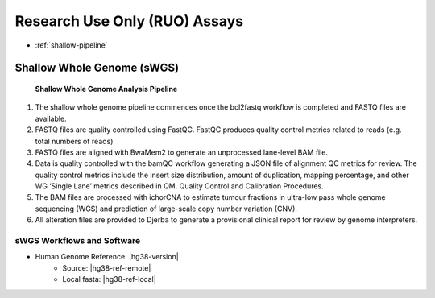 

################################
Research Use Only (RUO) Assays
################################


* :ref:`shallow-pipeline` 


.. _shallow-pipeline:

Shallow Whole Genome (sWGS) 
#############################################################


.. figure:: images/shallow-pipeline.png

	**Shallow Whole Genome Analysis Pipeline**

1.	The shallow whole genome pipeline commences once the bcl2fastq workflow is completed and FASTQ files are available. 
2.	FASTQ files are quality controlled using FastQC. FastQC produces quality control metrics related to reads (e.g. total numbers of reads)
3.	FASTQ files are aligned with BwaMem2 to generate an unprocessed lane-level BAM file. 
4.	Data is quality controlled with the bamQC workflow generating a JSON file of alignment QC metrics for review. The quality control metrics include the insert size distribution, amount of duplication, mapping percentage, and other WG ‘Single Lane’ metrics described in QM. Quality Control and Calibration Procedures.
5.	The BAM files are processed with ichorCNA to estimate tumour fractions in ultra-low pass whole genome sequencing (WGS) and prediction of large-scale copy number variation (CNV).
6.	All alteration files are provided to Djerba to generate a provisional clinical report for review by genome interpreters.


sWGS Workflows and Software
----------------------------

* Human Genome Reference: |hg38-version|
	* Source: |hg38-ref-remote|
	* Local fasta: |hg38-ref-local|


.. csv-table:: Shallow Whole Genome Sequencing Software
   :file: software/swgs.csv
   :widths: 30, 30, 30, 30, 30
   :header-rows: 1
